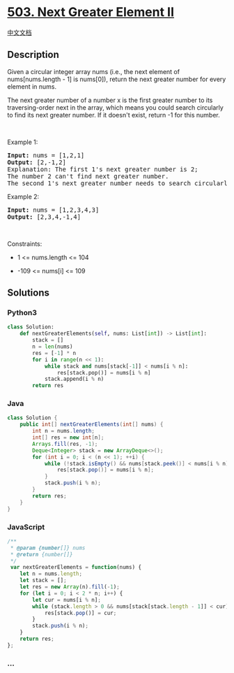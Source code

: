 * [[https://leetcode.com/problems/next-greater-element-ii][503. Next
Greater Element II]]
  :PROPERTIES:
  :CUSTOM_ID: next-greater-element-ii
  :END:
[[./solution/0500-0599/0503.Next Greater Element II/README.org][中文文档]]

** Description
   :PROPERTIES:
   :CUSTOM_ID: description
   :END:

#+begin_html
  <p>
#+end_html

Given a circular integer array nums (i.e., the next element of
nums[nums.length - 1] is nums[0]), return the next greater number for
every element in nums.

#+begin_html
  </p>
#+end_html

#+begin_html
  <p>
#+end_html

The next greater number of a number x is the first greater number to its
traversing-order next in the array, which means you could search
circularly to find its next greater number. If it doesn't exist, return
-1 for this number.

#+begin_html
  </p>
#+end_html

#+begin_html
  <p>
#+end_html

 

#+begin_html
  </p>
#+end_html

#+begin_html
  <p>
#+end_html

Example 1:

#+begin_html
  </p>
#+end_html

#+begin_html
  <pre>
  <strong>Input:</strong> nums = [1,2,1]
  <strong>Output:</strong> [2,-1,2]
  Explanation: The first 1&#39;s next greater number is 2; 
  The number 2 can&#39;t find next greater number. 
  The second 1&#39;s next greater number needs to search circularly, which is also 2.
  </pre>
#+end_html

#+begin_html
  <p>
#+end_html

Example 2:

#+begin_html
  </p>
#+end_html

#+begin_html
  <pre>
  <strong>Input:</strong> nums = [1,2,3,4,3]
  <strong>Output:</strong> [2,3,4,-1,4]
  </pre>
#+end_html

#+begin_html
  <p>
#+end_html

 

#+begin_html
  </p>
#+end_html

#+begin_html
  <p>
#+end_html

Constraints:

#+begin_html
  </p>
#+end_html

#+begin_html
  <ul>
#+end_html

#+begin_html
  <li>
#+end_html

1 <= nums.length <= 104

#+begin_html
  </li>
#+end_html

#+begin_html
  <li>
#+end_html

-109 <= nums[i] <= 109

#+begin_html
  </li>
#+end_html

#+begin_html
  </ul>
#+end_html

** Solutions
   :PROPERTIES:
   :CUSTOM_ID: solutions
   :END:

#+begin_html
  <!-- tabs:start -->
#+end_html

*** *Python3*
    :PROPERTIES:
    :CUSTOM_ID: python3
    :END:
#+begin_src python
  class Solution:
      def nextGreaterElements(self, nums: List[int]) -> List[int]:
          stack = []
          n = len(nums)
          res = [-1] * n
          for i in range(n << 1):
              while stack and nums[stack[-1]] < nums[i % n]:
                  res[stack.pop()] = nums[i % n]
              stack.append(i % n)
          return res
#+end_src

*** *Java*
    :PROPERTIES:
    :CUSTOM_ID: java
    :END:
#+begin_src java
  class Solution {
      public int[] nextGreaterElements(int[] nums) {
          int n = nums.length;
          int[] res = new int[n];
          Arrays.fill(res, -1);
          Deque<Integer> stack = new ArrayDeque<>();
          for (int i = 0; i < (n << 1); ++i) {
              while (!stack.isEmpty() && nums[stack.peek()] < nums[i % n]) {
                  res[stack.pop()] = nums[i % n];
              }
              stack.push(i % n);
          }
          return res;
      }
  }
#+end_src

*** *JavaScript*
    :PROPERTIES:
    :CUSTOM_ID: javascript
    :END:
#+begin_src js
  /**
   * @param {number[]} nums
   * @return {number[]}
   */
   var nextGreaterElements = function(nums) {
      let n = nums.length;
      let stack = [];
      let res = new Array(n).fill(-1);
      for (let i = 0; i < 2 * n; i++) {
          let cur = nums[i % n];
          while (stack.length > 0 && nums[stack[stack.length - 1]] < cur) {
              res[stack.pop()] = cur;
          }
          stack.push(i % n);
      }
      return res;
  };
#+end_src

*** *...*
    :PROPERTIES:
    :CUSTOM_ID: section
    :END:
#+begin_example
#+end_example

#+begin_html
  <!-- tabs:end -->
#+end_html
